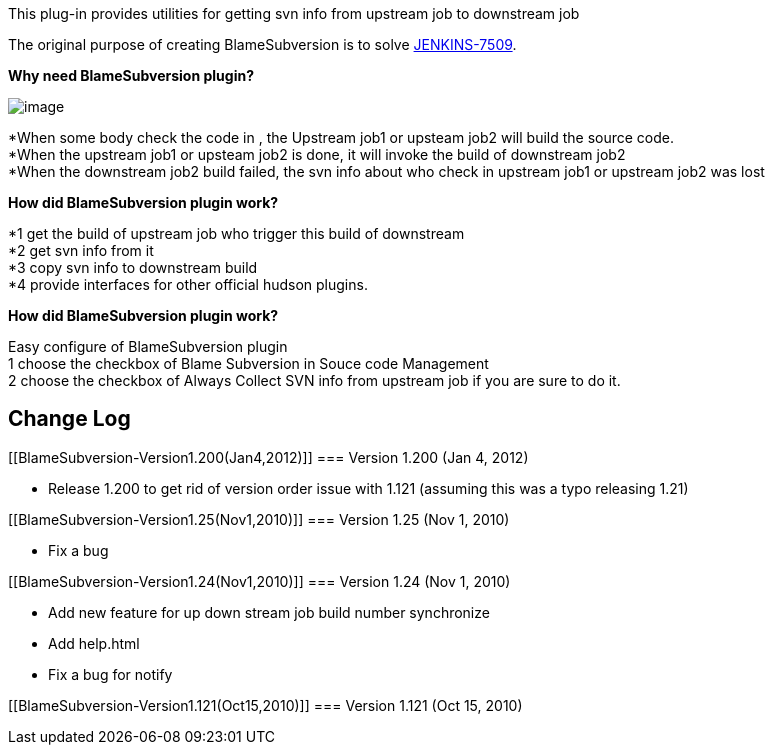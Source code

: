 This plug-in provides utilities for getting svn info from upstream job
to downstream job

The original purpose of creating BlameSubversion is to solve
https://issues.jenkins-ci.org/browse/JENKINS-7509[JENKINS-7509].

*Why need BlameSubversion plugin?*

[.confluence-embedded-file-wrapper]#image:docs/images/why_need_BlameSubversion.jpg[image]#

*When some body check the code in , the Upstream job1 or upsteam job2
will build the source code. +
*When the upstream job1 or upsteam job2 is done, it will invoke the
build of downstream job2 +
*When the downstream job2 build failed, the svn info about who check in
upstream job1 or upstream job2 was lost

*How did BlameSubversion plugin work?*

*1 get the build of upstream job who trigger this build of downstream +
*2 get svn info from it +
*3 copy svn info to downstream build +
*4 provide interfaces for other official hudson plugins.

*How did BlameSubversion plugin work?*

Easy configure of BlameSubversion plugin +
1 choose the checkbox of Blame Subversion in Souce code Management +
2 choose the checkbox of Always Collect SVN info from upstream job if
you are sure to do it.

[[BlameSubversion-ChangeLog]]
== Change Log

[[BlameSubversion-Version1.200(Jan4,2012)]]
=== Version 1.200 (Jan 4, 2012)

* Release 1.200 to get rid of version order issue with 1.121 (assuming
this was a typo releasing 1.21)

[[BlameSubversion-Version1.25(Nov1,2010)]]
=== Version 1.25 (Nov 1, 2010)

* Fix a bug

[[BlameSubversion-Version1.24(Nov1,2010)]]
=== Version 1.24 (Nov 1, 2010)

* Add new feature for up down stream job build number synchronize
* Add help.html
* Fix a bug for notify

[[BlameSubversion-Version1.121(Oct15,2010)]]
=== Version 1.121 (Oct 15, 2010)
